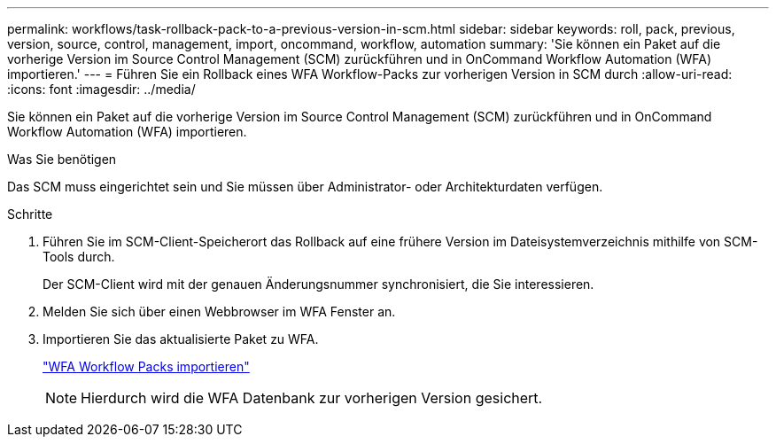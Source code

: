 ---
permalink: workflows/task-rollback-pack-to-a-previous-version-in-scm.html 
sidebar: sidebar 
keywords: roll, pack, previous, version, source, control, management, import, oncommand, workflow, automation 
summary: 'Sie können ein Paket auf die vorherige Version im Source Control Management (SCM) zurückführen und in OnCommand Workflow Automation (WFA) importieren.' 
---
= Führen Sie ein Rollback eines WFA Workflow-Packs zur vorherigen Version in SCM durch
:allow-uri-read: 
:icons: font
:imagesdir: ../media/


[role="lead"]
Sie können ein Paket auf die vorherige Version im Source Control Management (SCM) zurückführen und in OnCommand Workflow Automation (WFA) importieren.

.Was Sie benötigen
Das SCM muss eingerichtet sein und Sie müssen über Administrator- oder Architekturdaten verfügen.

.Schritte
. Führen Sie im SCM-Client-Speicherort das Rollback auf eine frühere Version im Dateisystemverzeichnis mithilfe von SCM-Tools durch.
+
Der SCM-Client wird mit der genauen Änderungsnummer synchronisiert, die Sie interessieren.

. Melden Sie sich über einen Webbrowser im WFA Fenster an.
. Importieren Sie das aktualisierte Paket zu WFA.
+
link:task-import-an-oncommand-workflow-automation-pack.html["WFA Workflow Packs importieren"]

+

NOTE: Hierdurch wird die WFA Datenbank zur vorherigen Version gesichert.


